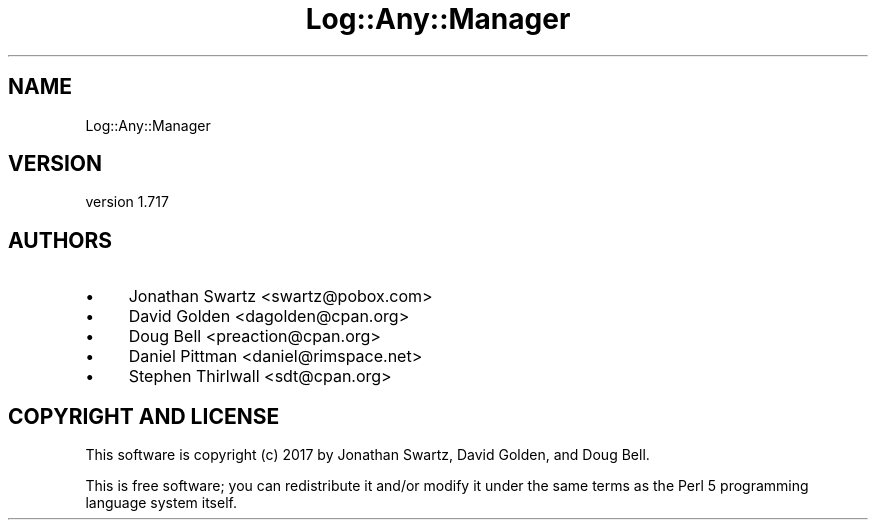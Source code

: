 .\" -*- mode: troff; coding: utf-8 -*-
.\" Automatically generated by Pod::Man 5.01 (Pod::Simple 3.43)
.\"
.\" Standard preamble:
.\" ========================================================================
.de Sp \" Vertical space (when we can't use .PP)
.if t .sp .5v
.if n .sp
..
.de Vb \" Begin verbatim text
.ft CW
.nf
.ne \\$1
..
.de Ve \" End verbatim text
.ft R
.fi
..
.\" \*(C` and \*(C' are quotes in nroff, nothing in troff, for use with C<>.
.ie n \{\
.    ds C` ""
.    ds C' ""
'br\}
.el\{\
.    ds C`
.    ds C'
'br\}
.\"
.\" Escape single quotes in literal strings from groff's Unicode transform.
.ie \n(.g .ds Aq \(aq
.el       .ds Aq '
.\"
.\" If the F register is >0, we'll generate index entries on stderr for
.\" titles (.TH), headers (.SH), subsections (.SS), items (.Ip), and index
.\" entries marked with X<> in POD.  Of course, you'll have to process the
.\" output yourself in some meaningful fashion.
.\"
.\" Avoid warning from groff about undefined register 'F'.
.de IX
..
.nr rF 0
.if \n(.g .if rF .nr rF 1
.if (\n(rF:(\n(.g==0)) \{\
.    if \nF \{\
.        de IX
.        tm Index:\\$1\t\\n%\t"\\$2"
..
.        if !\nF==2 \{\
.            nr % 0
.            nr F 2
.        \}
.    \}
.\}
.rr rF
.\" ========================================================================
.\"
.IX Title "Log::Any::Manager 3pm"
.TH Log::Any::Manager 3pm 2023-08-17 "perl v5.38.2" "User Contributed Perl Documentation"
.\" For nroff, turn off justification.  Always turn off hyphenation; it makes
.\" way too many mistakes in technical documents.
.if n .ad l
.nh
.SH NAME
Log::Any::Manager
.SH VERSION
.IX Header "VERSION"
version 1.717
.SH AUTHORS
.IX Header "AUTHORS"
.IP \(bu 4
Jonathan Swartz <swartz@pobox.com>
.IP \(bu 4
David Golden <dagolden@cpan.org>
.IP \(bu 4
Doug Bell <preaction@cpan.org>
.IP \(bu 4
Daniel Pittman <daniel@rimspace.net>
.IP \(bu 4
Stephen Thirlwall <sdt@cpan.org>
.SH "COPYRIGHT AND LICENSE"
.IX Header "COPYRIGHT AND LICENSE"
This software is copyright (c) 2017 by Jonathan Swartz, David Golden, and Doug Bell.
.PP
This is free software; you can redistribute it and/or modify it under
the same terms as the Perl 5 programming language system itself.
